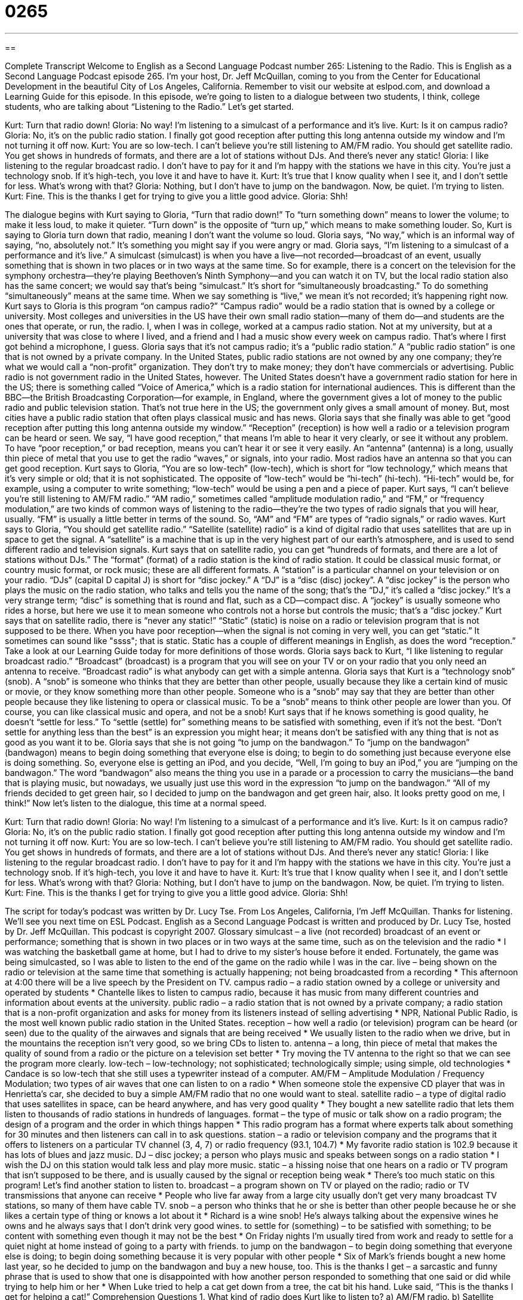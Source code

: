 = 0265
:toc: left
:toclevels: 3
:sectnums:
:stylesheet: ../../../myAdocCss.css

'''

== 

Complete Transcript
Welcome to English as a Second Language Podcast number 265: Listening to the Radio.
This is English as a Second Language Podcast episode 265. I'm your host, Dr. Jeff McQuillan, coming to you from the Center for Educational Development in the beautiful City of Los Angeles, California.
Remember to visit our website at eslpod.com, and download a Learning Guide for this episode.
In this episode, we're going to listen to a dialogue between two students, I think, college students, who are talking about “Listening to the Radio.” Let's get started.
[start of story]
Kurt: Turn that radio down!
Gloria: No way! I’m listening to a simulcast of a performance and it’s live.
Kurt: Is it on campus radio?
Gloria: No, it’s on the public radio station. I finally got good reception after putting this long antenna outside my window and I’m not turning it off now.
Kurt: You are so low-tech. I can’t believe you’re still listening to AM/FM radio. You should get satellite radio. You get shows in hundreds of formats, and there are a lot of stations without DJs. And there’s never any static!
Gloria: I like listening to the regular broadcast radio. I don’t have to pay for it and I’m happy with the stations we have in this city. You’re just a technology snob. If it’s high-tech, you love it and have to have it.
Kurt: It’s true that I know quality when I see it, and I don’t settle for less. What’s wrong with that?
Gloria: Nothing, but I don’t have to jump on the bandwagon. Now, be quiet. I’m trying to listen.
Kurt: Fine. This is the thanks I get for trying to give you a little good advice.
Gloria: Shh!
[end of story]
The dialogue begins with Kurt saying to Gloria, “Turn that radio down!” To “turn something down” means to lower the volume; to make it less loud, to make it quieter. “Turn down” is the opposite of “turn up,” which means to make something louder. So, Kurt is saying to Gloria turn down that radio, meaning I don't want the volume so loud.
Gloria says, “No way,” which is an informal way of saying, “no, absolutely not.” It's something you might say if you were angry or mad. Gloria says, “I’m listening to a simulcast of a performance and it’s live.” A simulcast (simulcast) is when you have a live—not recorded—broadcast of an event, usually something that is shown in two places or in two ways at the same time. So for example, there is a concert on the television for the symphony orchestra—they're playing Beethoven's Ninth Symphony—and you can watch it on TV, but the local radio station also has the same concert; we would say that's being “simulcast.” It's short for “simultaneously broadcasting.” To do something “simultaneously” means at the same time. When we say something is “live,” we mean it's not recorded; it's happening right now.
Kurt says to Gloria is this program “on campus radio?” “Campus radio” would be a radio station that is owned by a college or university. Most colleges and universities in the US have their own small radio station—many of them do—and students are the ones that operate, or run, the radio. I, when I was in college, worked at a campus radio station. Not at my university, but at a university that was close to where I lived, and a friend and I had a music show every week on campus radio. That's where I first got behind a microphone, I guess.
Gloria says that it's not campus radio; it's a “public radio station.” A “public radio station” is one that is not owned by a private company. In the United States, public radio stations are not owned by any one company; they're what we would call a “non-profit” organization. They don't try to make money; they don't have commercials or advertising.
Public radio is not government radio in the United States, however. The United States doesn't have a government radio station for here in the US; there is something called “Voice of America,” which is a radio station for international audiences. This is different than the BBC—the British Broadcasting Corporation—for example, in England, where the government gives a lot of money to the public radio and public television station. That's not true here in the US; the government only gives a small amount of money. But, most cities have a public radio station that often plays classical music and has news.
Gloria says that she finally was able to get “good reception after putting this long antenna outside my window.” “Reception” (reception) is how well a radio or a television program can be heard or seen. We say, “I have good reception,” that means I'm able to hear it very clearly, or see it without any problem. To have “poor reception,” or bad reception, means you can't hear it or see it very easily. An “antenna” (antenna) is a long, usually thin piece of metal that you use to get the radio “waves,” or signals, into your radio. Most radios have an antenna so that you can get good reception.
Kurt says to Gloria, “You are so low-tech” (low-tech), which is short for “low technology,” which means that it's very simple or old; that it is not sophisticated. The opposite of “low-tech” would be “hi-tech” (hi-tech). “Hi-tech” would be, for example, using a computer to write something; “low-tech” would be using a pen and a piece of paper.
Kurt says, “I can’t believe you’re still listening to AM/FM radio.” “AM radio,” sometimes called “amplitude modulation radio,” and “FM,” or “frequency modulation,” are two kinds of common ways of listening to the radio—they're the two types of radio signals that you will hear, usually. “FM” is usually a little better in terms of the sound. So, “AM” and “FM” are types of “radio signals,” or radio waves.
Kurt says to Gloria, “You should get satellite radio.” “Satellite (satellite) radio” is a kind of digital radio that uses satellites that are up in space to get the signal. A “satellite” is a machine that is up in the very highest part of our earth's atmosphere, and is used to send different radio and television signals.
Kurt says that on satellite radio, you can get “hundreds of formats, and there are a lot of stations without DJs.” The “format” (format) of a radio station is the kind of radio station. It could be classical music format, or country music format, or rock music; these are all different formats.
A “station” is a particular channel on your television or on your radio. “DJs” (capital D capital J) is short for “disc jockey.” A “DJ” is a “disc (disc) jockey”. A “disc jockey” is the person who plays the music on the radio station, who talks and tells you the name of the song; that's the “DJ,” it's called a “disc jockey.” It's a very strange term; “disc” is something that is round and flat, such as a CD—compact disc. A “jockey” is usually someone who rides a horse, but here we use it to mean someone who controls not a horse but controls the music; that's a “disc jockey.”
Kurt says that on satellite radio, there is “never any static!” “Static” (static) is noise on a radio or television program that is not supposed to be there. When you have poor reception—when the signal is not coming in very well, you can get “static.” It sometimes can sound like "ssss"; that is static. Static has a couple of different meanings in English, as does the word “reception.” Take a look at our Learning Guide today for more definitions of those words.
Gloria says back to Kurt, “I like listening to regular broadcast radio.” “Broadcast” (broadcast) is a program that you will see on your TV or on your radio that you only need an antenna to receive. “Broadcast radio” is what anybody can get with a simple antenna.
Gloria says that Kurt is a “technology snob” (snob). A “snob” is someone who thinks that they are better than other people, usually because they like a certain kind of music or movie, or they know something more than other people. Someone who is a “snob” may say that they are better than other people because they like listening to opera or classical music. To be a “snob” means to think other people are lower than you. Of course, you can like classical music and opera, and not be a snob!
Kurt says that if he knows something is good quality, he doesn't “settle for less.” To “settle (settle) for” something means to be satisfied with something, even if it's not the best. “Don't settle for anything less than the best” is an expression you might hear; it means don't be satisfied with any thing that is not as good as you want it to be.
Gloria says that she is not going “to jump on the bandwagon.” To “jump on the bandwagon” (bandwagon) means to begin doing something that everyone else is doing; to begin to do something just because everyone else is doing something. So, everyone else is getting an iPod, and you decide, “Well, I'm going to buy an iPod,” you are “jumping on the bandwagon.” The word “bandwagon” also means the thing you use in a parade or a procession to carry the musicians—the band that is playing music, but nowadays, we usually just use this word in the expression “to jump on the bandwagon.” “All of my friends decided to get green hair, so I decided to jump on the bandwagon and get green hair, also. It looks pretty good on me, I think!”
Now let's listen to the dialogue, this time at a normal speed.
[start of story]
Kurt: Turn that radio down!
Gloria: No way! I’m listening to a simulcast of a performance and it’s live.
Kurt: Is it on campus radio?
Gloria: No, it’s on the public radio station. I finally got good reception after putting this long antenna outside my window and I’m not turning it off now.
Kurt: You are so low-tech. I can’t believe you’re still listening to AM/FM radio. You should get satellite radio. You get shows in hundreds of formats, and there are a lot of stations without DJs. And there’s never any static!
Gloria: I like listening to the regular broadcast radio. I don’t have to pay for it and I’m happy with the stations we have in this city. You’re just a technology snob. If it’s high-tech, you love it and have to have it.
Kurt: It’s true that I know quality when I see it, and I don’t settle for less. What’s wrong with that?
Gloria: Nothing, but I don’t have to jump on the bandwagon. Now, be quiet. I’m trying to listen.
Kurt: Fine. This is the thanks I get for trying to give you a little good advice.
Gloria: Shh!
[end of story]
The script for today's podcast was written by Dr. Lucy Tse.
From Los Angeles, California, I'm Jeff McQuillan. Thanks for listening. We'll see you next time on ESL Podcast.
English as a Second Language Podcast is written and produced by Dr. Lucy Tse, hosted by Dr. Jeff McQuillan. This podcast is copyright 2007.
Glossary
simulcast – a live (not recorded) broadcast of an event or performance; something that is shown in two places or in two ways at the same time, such as on the television and the radio
* I was watching the basketball game at home, but I had to drive to my sister’s house before it ended. Fortunately, the game was being simulcasted, so I was able to listen to the end of the game on the radio while I was in the car.
live – being shown on the radio or television at the same time that something is actually happening; not being broadcasted from a recording
* This afternoon at 4:00 there will be a live speech by the President on TV.
campus radio – a radio station owned by a college or university and operated by students
* Chantelle likes to listen to campus radio, because it has music from many different countries and information about events at the university.
public radio – a radio station that is not owned by a private company; a radio station that is a non-profit organization and asks for money from its listeners instead of selling advertising
* NPR, National Public Radio, is the most well known public radio station in the United States.
reception – how well a radio (or television) program can be heard (or seen) due to the quality of the airwaves and signals that are being received
* We usually listen to the radio when we drive, but in the mountains the reception isn’t very good, so we bring CDs to listen to.
antenna – a long, thin piece of metal that makes the quality of sound from a radio or the picture on a television set better
* Try moving the TV antenna to the right so that we can see the program more clearly.
low-tech – low-technology; not sophisticated; technologically simple; using simple, old technologies
* Candace is so low-tech that she still uses a typewriter instead of a computer.
AM/FM – Amplitude Modulation / Frequency Modulation; two types of air waves that one can listen to on a radio
* When someone stole the expensive CD player that was in Henrietta’s car, she decided to buy a simple AM/FM radio that no one would want to steal.
satellite radio – a type of digital radio that uses satellites in space, can be heard anywhere, and has very good quality
* They bought a new satellite radio that lets them listen to thousands of radio stations in hundreds of languages.
format – the type of music or talk show on a radio program; the design of a program and the order in which things happen
* This radio program has a format where experts talk about something for 30 minutes and then listeners can call in to ask questions.
station – a radio or television company and the programs that it offers to listeners on a particular TV channel (3, 4, 7) or radio frequency (93.1, 104.7)
* My favorite radio station is 102.9 because it has lots of blues and jazz music.
DJ – disc jockey; a person who plays music and speaks between songs on a radio station
* I wish the DJ on this station would talk less and play more music.
static – a hissing noise that one hears on a radio or TV program that isn’t supposed to be there, and is usually caused by the signal or reception being weak
* There’s too much static on this program! Let’s find another station to listen to.
broadcast – a program shown on TV or played on the radio; radio or TV transmissions that anyone can receive
* People who live far away from a large city usually don’t get very many broadcast TV stations, so many of them have cable TV.
snob – a person who thinks that he or she is better than other people because he or she likes a certain type of thing or knows a lot about it
* Richard is a wine snob! He’s always talking about the expensive wines he owns and he always says that I don’t drink very good wines.
to settle for (something) – to be satisfied with something; to be content with something even though it may not be the best
* On Friday nights I’m usually tired from work and ready to settle for a quiet night at home instead of going to a party with friends.
to jump on the bandwagon – to begin doing something that everyone else is doing; to begin doing something because it is very popular with other people
* Six of Mark’s friends bought a new home last year, so he decided to jump on the bandwagon and buy a new house, too.
This is the thanks I get – a sarcastic and funny phrase that is used to show that one is disappointed with how another person responded to something that one said or did while trying to help him or her
* When Luke tried to help a cat get down from a tree, the cat bit his hand. Luke said, “This is the thanks I get for helping a cat!”
Comprehension Questions
1. What kind of radio does Kurt like to listen to?
a) AM/FM radio.
b) Satellite radio.
c) Broadcast radio.
2. Why does Gloria call Kurt a technology snob?
a) Because he thinks that new technology is better than old technology.
b) Because he never has any static.
c) Because he jumps on the bandwagon with Gloria.
Answers at bottom.
What Else Does It Mean?
reception
The word “reception,” in this podcast, means how well a radio (or television) program can be heard (or seen) due to the quality of the airwaves and signals that are being received: “The farther you are from a radio station, the worse the reception will be.” A “reception” is also a formal event to welcome someone: “The conference will begin with a breakfast reception so that people can meet each other.” Or, “After the marriage ceremony, there will be a wedding reception at the Grand Hotel so that guests can congratulate the new couple.” A “reception area” is the large room at the entrance of a hotel or a large office building where people can meet with others or wait for a meeting. Finally, a “reception desk” is the desk at the front of a hotel where one can ask for a room or check in.
static
In this podcast, the word “static” means the noise that one hears on a radio or TV program but that isn’t part of the program: “During a storm, radio stations have more static than they usually do.” The word “static” also means something that doesn’t move or change: “Sales are static – they’re the same now as they were one year ago. What can we do to start selling more of our product?” Or, “The dancers were so static on the stage the audience began to wonder when the dancing would begin.” “Static” also refers to “static electricity,” which is the electricity that is made when two things rub together quickly: “Whenever I wear these shoes and walk on the carpet, I always get shocked by static when I touch anything made of metal.”
Culture Note
In the United States, the Federal Communications Commission (FCC) is the government agency that “regulates” (controls) TV and radio communication. The FCC does this by deciding which new radio and TV stations can be “established” (created), and by deciding what types of things can be “broadcast,” or shared with the public in radio and TV programs.
When a person or company wants to establish a radio or TV station, it must send an “application” (a written request) to the FCC. The FCC “considers” (thinks about) what the local community needs and whether a new station will “interfere,” (negatively affect) the other stations. If it thinks that the new station should be established, it “issues” (gives) a “license” (written papers that let the station operate).
Once a station has been established, the FCC is partly responsible for deciding what the station can put in its programs. In the United States, “freedom of the press,” or the idea that the media should be able to say whatever it wants to say without government “censorship” (being told what can and cannot be said or written) is very important. So the FCC has a “limited” (not full) ability to say what can and cannot be in the programs.
In general, the FCC can ask a station to pay a “fine” (money paid as a punishment) or it can take away a station’s license if its programs include any “obscene” or “indecent” language, meaning bad and offensive words. This is especially true if the obscene or indecent language is used when children might be watching or listening to the programs.
Comprehension Answers
1 - b
2 - a